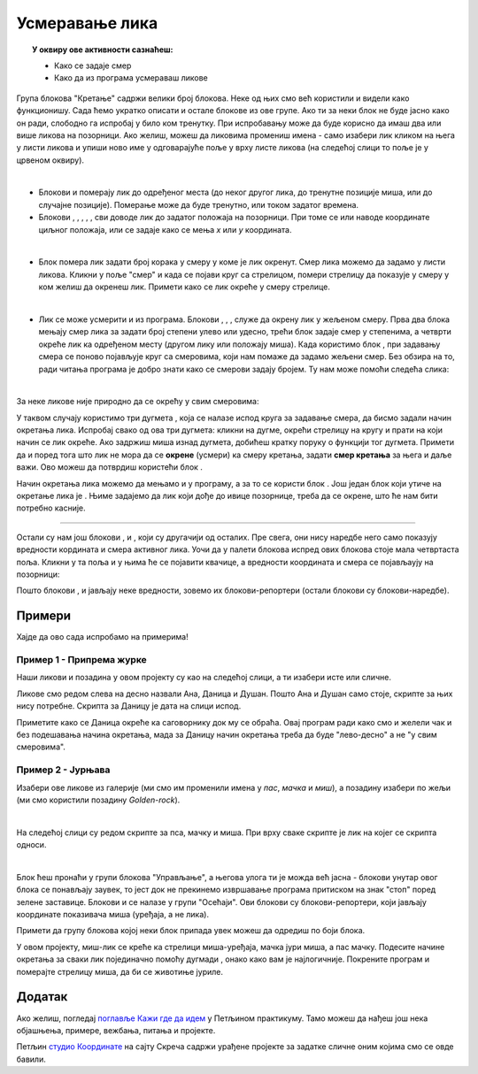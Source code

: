 
~~~~~~~~~~~~~~~~~~~~~~~~~~~~~~~~~~~~~~~~~~~~~~~~~~~~~~
Усмеравање лика
~~~~~~~~~~~~~~~~~~~~~~~~~~~~~~~~~~~~~~~~~~~~~~~~~~~~~~

.. topic:: У оквиру ове активности сазнаћеш:
            
            - Како се задаје смер
            - Како да из програма усмераваш ликове


.. |zelena_zastavica|  image:: ../../_images/S3_opste/zelena_zastavica.png
.. |idi_koraka|        image:: ../../_images/S3_opste/idi_koraka.png
.. |idi_xy|            image:: ../../_images/S3_opste/idi_xy.png
.. |idi_do|            image:: ../../_images/S3_opste/idi_do.png
.. |klizi_do|          image:: ../../_images/S3_opste/klizi_do.png
.. |klizi_xy|          image:: ../../_images/S3_opste/klizi_xy.png
.. |promeni_x|         image:: ../../_images/S3_opste/promeni_x.png
.. |neka_x|            image:: ../../_images/S3_opste/neka_x.png
.. |promeni_y|         image:: ../../_images/S3_opste/promeni_y.png
.. |neka_y|            image:: ../../_images/S3_opste/neka_y.png
.. |mesto_x|           image:: ../../_images/S3_opste/mesto_x.png
.. |mesto_y|           image:: ../../_images/S3_opste/mesto_y.png
.. |okret_udesno|      image:: ../../_images/S3_opste/okret_udesno.png
.. |okret_ulevo|       image:: ../../_images/S3_opste/okret_ulevo.png
.. |usmeri_ka|         image:: ../../_images/S3_opste/usmeri_ka.png
.. |usmeri_objektu|    image:: ../../_images/S3_opste/usmeri_objektu.png
.. |ako_si|            image:: ../../_images/S3_opste/ako_si.png
.. |nacin_okretanja|   image:: ../../_images/S3_opste/nacin_okretanja.png
.. |smer|              image:: ../../_images/S3_opste/smer.png

.. |zauvek|            image:: ../../_images/S3_opste/zauvek.png
.. |mis_x|             image:: ../../_images/S3_opste/mis_x.png
.. |mis_y|             image:: ../../_images/S3_opste/mis_y.png

.. |izgovori_sec|      image:: ../../_images/S3_opste/izgovori_sec.png
.. |interaktivno_nacin_okretanja|  image:: ../../_images/S3_opste/interaktivno_nacin_okretanja.png


Група блокова "Кретање" садржи велики број блокова. Неке од њих смо већ користили и видели како функционишу. Сада ћемо укратко описати и остале блокове из ове групе. Ако ти за неки блок не буде јасно како он ради, слободно га испробај у било ком тренутку. При испробавању може да буде корисно да имаш два или више ликова на позорници. Ако желиш, можеш да ликовима промениш имена - само изабери лик кликом на њега у листи ликова и упиши ново име у одговарајуће поље у врху листе ликова (на следећој слици то поље је у црвеном оквиру).

.. image:: ../../_images/S3_02_polozaj/imenovanje_likova.png
   :align: center
   :width: 400

|

- Блокови |idi_do| и |klizi_do| померају лик до одређеног места (до неког другог лика, до тренутне позиције миша, или до случајне позиције). Померање може да буде тренутно, или током задатог времена.

- Блокови |idi_xy|, |klizi_xy|, |promeni_x|, |neka_x|, |promeni_y|, |neka_y| сви доводе лик до задатог положаја на позорници. При томе се или наводе координате циљног положаја, или се задаје како се мења *x* или *y* координата.

|

- Блок |idi_koraka| помера лик задати број корака у смеру у коме је лик окренут. Смер лика можемо да задамо у листи ликова. Кликни у поље "смер" и када се појави круг са стрелицом, помери стрелицу да показује у смеру у ком желиш да окренеш лик. Примети како се лик окреће у смеру стрелице.

.. image:: ../../_images/S3_02_polozaj/interaktivno_zadavanje_smera_lika1.png
   :align: center
   :width: 600

|

- Лик се може усмерити и из програма. Блокови |okret_udesno|, |okret_ulevo|, |usmeri_ka|, |usmeri_objektu| служе да окрену лик у жељеном смеру. Прва два блока мењају смер лика за задати број степени улево или удесно, трећи блок задаје смер у степенима, а четврти окреће лик ка одређеном месту (другом лику или положају миша). Када користимо блок |usmeri_ka|, при задавању смера се поново појављује круг са смеровима, који нам помаже да задамо жељени смер. Без обзира на то, ради читања програма је добро знати како се смерови задају бројем. Ту нам може помоћи следећа слика:

.. image:: ../../_images/S3_02_polozaj/kompas.png
   :align: center

|

За неке ликове није природно да се окрећу у свим смеровима:

.. image:: ../../_images/S3_02_polozaj/interaktivno_zadavanje_smera_lika2.png
   :align: center
   :width: 400

У таквом случају користимо три дугмета |interaktivno_nacin_okretanja|, која се налазе испод круга за задавање смера, да бисмо задали начин окретања лика. Испробај свако од ова три дугмета: кликни на дугме, окрећи стрелицу на кругу и прати на који начин се лик окреће. Ако задржиш миша изнад дугмета, добићеш кратку поруку о функцији тог дугмета. Примети да и поред тога што лик не мора да се **окрене** (усмери) ка смеру кретања, задати **смер кретања** за њега и даље важи. Ово можеш да потврдиш користећи блок |idi_koraka|.

Начин окретања лика можемо да мењамо и у програму, а за то се користи блок |nacin_okretanja|. Још један блок који утиче на окретање лика је |ako_si|. Њиме задајемо да лик који дође до ивице позорнице, треба да се окрене, што ће нам бити потребно касније.

~~~~

Остали су нам још блокови |mesto_x|, |mesto_y| и |smer|, који су другачији од осталих. Пре свега, они нису наредбе него само показују вредности кордината и смера активног лика. Уочи да у палети блокова испред ових блокова стоје мала четвртаста поља. Кликни у та поља и у њима ће се појавити квачице, а вредности координата и смера се појављаују на позорници:

.. image:: ../../_images/S3_02_polozaj/blokovi_reporteri.png
   :align: center
   :width: 600

Пошто блокови |mesto_x|, |mesto_y| и |smer| јављају неке вредности, зовемо их блокови-репортери (остали блокови су блокови-наредбе).

Примери
-------

Хајде да ово сада испробамо на примерима!

Пример 1 - Припрема журке
'''''''''''''''''''''''''

Наши ликови и позадина у овом пројекту су као на следећој слици, а ти изабери исте или сличне.

.. image:: ../../_images/S3_02_polozaj/vezba_zurka_likovi.jpg
   :align: center
   :width: 400

Ликове смо редом слева на десно назвали Ана, Даница и Душан. Пошто Ана и Душан само стоје, скрипте за њих нису потребне. Скрипта за Даницу је дата на слици испод.

.. image:: ../../_images/S3_02_polozaj/vezba_zurka_skripte.png
   :align: center
   :width: 500

Приметите како се Даница окреће ка саговорнику док му се обраћа. Овај програм ради како смо и желели чак и без подешавања начина окретања, мада за Даницу начин окретања треба да буде "лево-десно" а не "у свим смеровима".

Пример 2 - Јурњава
''''''''''''''''''

Изабери ове ликове из галерије (ми смо им променили имена у *пас*, *мачка* и *миш*), а позадину изабери по жељи (ми смо користили позадину *Golden-rock*).

.. image:: ../../_images/S3_02_polozaj/vezba_pas_macka_mis_likovi.png
   :width: 320

|

На следећој слици су редом скрипте за пса, мачку и миша. При врху сваке скрипте је лик на којег се скрипта односи.

.. image:: ../../_images/S3_02_polozaj/vezba_pas_macka_mis_skripte.png
   :align: center
   :width: 400

|

Блок |zauvek| ћеш пронаћи у групи блокова "Управљање", а његова улога ти је можда већ јасна - блокови унутар овог блока се понављају заувек, то јест док не прекинемо извршавање програма притиском на знак "стоп" поред зелене заставице. Блокови |mis_x| и |mis_y| се налазе у групи "Осећаји". Ови блокови су блокови-репортери, који јављају координате показивача миша (уређаја, а не лика). 

Примети да групу блокова којој неки блок припада увек можеш да одредиш по боји блока.

У овом пројекту, миш-лик  се креће ка стрелици миша-уређаја, мачка јури миша, а пас мачку. Подесите начине окретања за сваки лик појединачно помоћу дугмади |interaktivno_nacin_okretanja|, онако како вам је најлогичније. Покрените програм и померајте стрелицу миша, да би се животиње јуриле.

Додатак
-------

Ако желиш, погледај `поглавље Кажи где да идем <https://petlja.org/biblioteka/r/lekcije/scratch3-praktikum/scratch3-koordinate>`_ у Петљином практикуму. Тамо можеш да нађеш још нека објашњења, примере, вежбања, питања и пројекте.

Петљин `студио Координате <https://scratch.mit.edu/studios/25117373/>`_ на сајту Скреча садржи урађене пројекте за задатке сличне оним којима смо се овде бавили.
